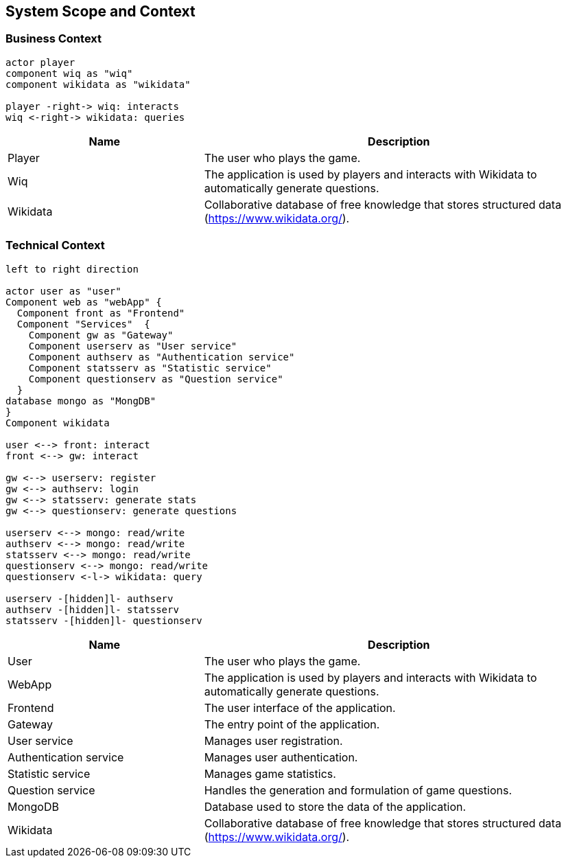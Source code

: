 [[section-system-scope-and-context]]

== System Scope and Context

=== Business Context

[plantuml, "business_context", svg]
----
actor player
component wiq as "wiq"
component wikidata as "wikidata"

player -right-> wiq: interacts
wiq <-right-> wikidata: queries
----


[cols="1,2" options="header"]
|===
| Name | Description
| Player | The user who plays the game.
| Wiq | The application is used by players and interacts with Wikidata to automatically generate questions.
| Wikidata | Collaborative database of free knowledge that stores structured data (https://www.wikidata.org/).
|===

=== Technical Context

[plantuml, "technical_context", svg]
----
left to right direction

actor user as "user"
Component web as "webApp" { 
  Component front as "Frontend"
  Component "Services"  {
    Component gw as "Gateway"
    Component userserv as "User service"
    Component authserv as "Authentication service"
    Component statsserv as "Statistic service"
    Component questionserv as "Question service"
  }
database mongo as "MongDB"      
}
Component wikidata

user <--> front: interact
front <--> gw: interact

gw <--> userserv: register
gw <--> authserv: login
gw <--> statsserv: generate stats
gw <--> questionserv: generate questions

userserv <--> mongo: read/write
authserv <--> mongo: read/write
statsserv <--> mongo: read/write
questionserv <--> mongo: read/write
questionserv <-l-> wikidata: query

userserv -[hidden]l- authserv
authserv -[hidden]l- statsserv
statsserv -[hidden]l- questionserv
----

[cols="1,2" options="header"]
|===
| Name | Description
| User 
| The user who plays the game.
| WebApp 
| The application is used by players and interacts with Wikidata to automatically generate questions.
| Frontend
| The user interface of the application.
| Gateway
| The entry point of the application.
| User service
| Manages user registration.
| Authentication service
| Manages user authentication.
| Statistic service
| Manages game statistics.
| Question service
| Handles the generation and formulation of game questions.
| MongoDB
| Database used to store the data of the application.
| Wikidata 
| Collaborative database of free knowledge that stores structured data (https://www.wikidata.org/).
|===
